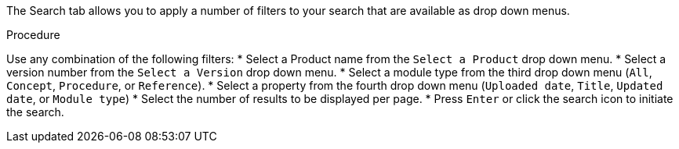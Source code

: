 [id='search-filters_{context}']

The Search tab allows you to apply a number of filters to your search that are available as drop down menus.
 
.Procedure

Use any combination of the following filters:
* Select a Product name from the `Select a Product` drop down menu.
* Select a version number from the `Select a Version` drop down menu.
* Select a module type from the third drop down menu (`All`, `Concept`, `Procedure`, or `Reference`).
* Select a property from the fourth drop down menu (`Uploaded date`, `Title`, `Updated date`, or `Module type`)
* Select the number of results to be displayed per page. 
* Press `Enter` or click the search icon to initiate the search.
